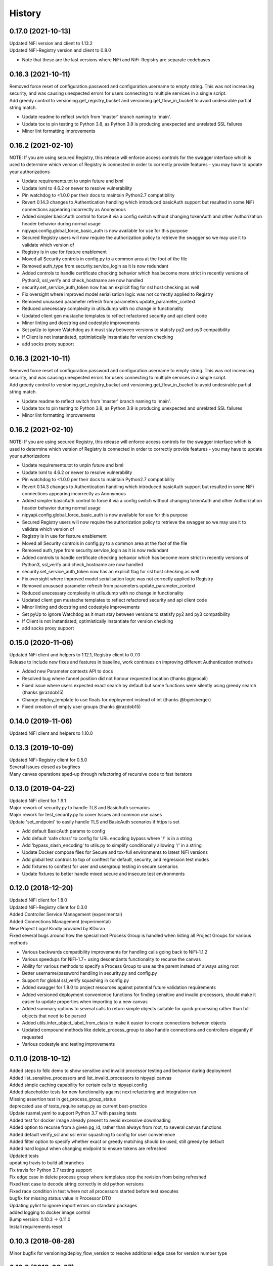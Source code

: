=======
History
=======

0.17.0 (2021-10-13)
-------------------

| Updated NiFi version and client to 1.13.2
| Updated NiFi-Registry version and client to 0.8.0

* Note that these are the last versions where NiFi and NiFi-Registry are separate codebases

0.16.3 (2021-10-11)
-------------------

| Removed force reset of configuration.password and configuration.username to empty string. This was not increasing security, and was causing unexpected errors for users connecting to multiple services in a single script.
| Add greedy control to versioning.get_registry_bucket and versioning.get_flow_in_bucket to avoid undesirable partial string match.
* Update readme to reflect switch from 'master' branch naming to 'main'.
* Update tox to pin testing to Python 3.8, as Python 3.9 is producing unexpected and unrelated SSL failures
* Minor lint formatting improvements

0.16.2 (2021-02-10)
-------------------

| NOTE: If you are using secured Registry, this release will enforce access controls for the swagger interface which is used to determine which version of Registry is connected in order to correctly provide features - you may have to update your authorizations

* Update requirements.txt to unpin future and lxml
* Update lxml to 4.6.2 or newer to resolve vulnerability
* Pin watchdog to <1.0.0 per their docs to maintain Python2.7 compatibility
* Revert 0.14.3 changes to Authentication handling which introduced basicAuth support but resulted in some NiFi connections appearing incorrectly as Anonymous
* Added simpler basicAuth control to force it via a config switch without changing tokenAuth and other Authorization header behavior during normal usage
* nipyapi.config.global_force_basic_auth is now available for use for this purpose
* Secured Registry users will now require the authorization policy to retrieve the swagger so we may use it to validate which version of
* Registry is in use for feature enablement
* Moved all Security controls in config.py to a common area at the foot of the file
* Removed auth_type from security.service_login as it is now redundant
* Added controls to handle certificate checking behavior which has become more strict in recently versions of Python3, ssl_verify and check_hostname are now handled
* security.set_service_auth_token now has an explicit flag for ssl host checking as well
* Fix oversight where improved model serialisation logic was not correctly applied to Registry
* Removed unusused parameter refresh from parameters.update_parameter_context
* Reduced unecessary complexity in utils.dump with no change in functionality
* Updated client gen mustache templates to reflect refactored security and api client code
* Minor linting and docstring and codestyle improvements
* Set pyUp to ignore Watchdog as it must stay between versions to statisfy py2 and py3 compatibility
* If Client is not instantiated, optimistically instantiate for version checking
* add socks proxy support

0.16.3 (2021-10-11)
-------------------

| Removed force reset of configuration.password and configuration.username to empty string. This was not increasing security, and was causing unexpected errors for users connecting to multiple services in a single script.
| Add greedy control to versioning.get_registry_bucket and versioning.get_flow_in_bucket to avoid undesirable partial string match.

* Update readme to reflect switch from 'master' branch naming to 'main'.
* Update tox to pin testing to Python 3.8, as Python 3.9 is producing unexpected and unrelated SSL failures
* Minor lint formatting improvements

0.16.2 (2021-02-10)
-------------------

| NOTE: If you are using secured Registry, this release will enforce access controls for the swagger interface which is used to determine which version of Registry is connected in order to correctly provide features - you may have to update your authorizations

* Update requirements.txt to unpin future and lxml
* Update lxml to 4.6.2 or newer to resolve vulnerability
* Pin watchdog to <1.0.0 per their docs to maintain Python2.7 compatibility
* Revert 0.14.3 changes to Authentication handling which introduced basicAuth support but resulted in some NiFi connections appearing incorrectly as Anonymous
* Added simpler basicAuth control to force it via a config switch without changing tokenAuth and other Authorization header behavior during normal usage
* nipyapi.config.global_force_basic_auth is now available for use for this purpose
* Secured Registry users will now require the authorization policy to retrieve the swagger so we may use it to validate which version of
* Registry is in use for feature enablement
* Moved all Security controls in config.py to a common area at the foot of the file
* Removed auth_type from security.service_login as it is now redundant
* Added controls to handle certificate checking behavior which has become more strict in recently versions of Python3, ssl_verify and check_hostname are now handled
* security.set_service_auth_token now has an explicit flag for ssl host checking as well
* Fix oversight where improved model serialisation logic was not correctly applied to Registry
* Removed unusused parameter refresh from parameters.update_parameter_context
* Reduced unecessary complexity in utils.dump with no change in functionality
* Updated client gen mustache templates to reflect refactored security and api client code
* Minor linting and docstring and codestyle improvements
* Set pyUp to ignore Watchdog as it must stay between versions to statisfy py2 and py3 compatibility
* If Client is not instantiated, optimistically instantiate for version checking
* add socks proxy support

0.15.0 (2020-11-06)
-------------------

| Updated NiFi client and helpers to 1.12.1, Registry client to 0.7.0
| Release to include new fixes and features in baseline, work continues on improving different Authentication methods


* Added new Parameter contexts API to docs
* Resolved bug where funnel position did not honour requested location (thanks @geocali)
* Fixed issue where users expected exact search by default but some functions were silently using greedy search (thanks @razdob15)
* Change deploy_template to use floats for deployment instead of int (thanks @bgeisberger)
* Fixed creation of empty user groups (thanks @razdob15)

0.14.0 (2019-11-06)
-------------------

| Updated NiFi client and helpers to 1.10.0


0.13.3 (2019-10-09)
-------------------

| Updated NiFi-Registry client for 0.5.0
| Several Issues closed as bugfixes
| Many canvas operations sped-up through refactoring of recursive code to fast iterators


0.13.0 (2019-04-22)
-------------------

| Updated NiFi client for 1.9.1
| Major rework of security.py to handle TLS and BasicAuth scenarios
| Major rework for test_security.py to cover Issues and common use cases
| Update 'set_endpoint' to easily handle TLS and BasicAuth scenarios if https is set

* Add default BasicAuth params to config
* Add default 'safe chars' to config for URL encoding bypass where '/' is in a string
* Add 'bypass_slash_encoding' to utils.py to simplify conditionally allowing '/' in a string
* Update Docker compose files for Secure and tox-full environments to latest NiFi versions
* Add global test controls to top of conftest for default, security, and regression test modes
* Add fixtures to conftest for user and usergroup testing in secure scenarios
* Update fixtures to better handle mixed secure and insecure test environments


0.12.0 (2018-12-20)
-------------------

| Updated NiFi client for 1.8.0
| Updated NiFi-Registry client for 0.3.0
| Added Controller Service Management (experimental)
| Added Connections Management (experimental)
| New Project Logo! Kindly provided by KDoran
| Fixed several bugs around how the special root Process Group is handled when listing all Project Groups for various methods

* Various backwards compatibility improvements for handling calls going back to NiFi-1.1.2
* Various speedups for NiFi-1.7+ using descendants functionality to recurse the canvas
* Ability for various methods to specify a Process Group to use as the parent instead of always using root
* Better username/password handling in security.py and config.py
* Support for global ssl_verify squashing in config.py
* Added swagger for 1.8.0 to project resources against potential future validation requirements
* Added versioned deployment convenience functions for finding sensitive and invalid processors, should make it easier to update properties when importing to a new canvas
* Added summary options to several calls to return simple objects suitable for quick processing rather than full objects that need to be parsed
* Added utils.infer_object_label_from_class to make it easier to create connections between objects
* Updated compound methods like delete_process_group to also handle connections and controllers elegantly if requested
* Various codestyle and testing improvements



0.11.0 (2018-10-12)
-------------------

| Added steps to fdlc demo to show sensitive and invalid processor testing and behavior during deployment
| Added list_sensitive_processors and list_invalid_processors to nipyapi.canvas
| Added simple caching capability for certain calls to nipyapi.config
| Added placeholder tests for new functionality against next refactoring and integration run
| Missing assertion test in get_process_group_status
| deprecated use of tests_require setup.py as current best-practice
| Update ruamel.yaml to support Python 3.7 with passing tests
| Added test for docker image already present to avoid excessive downloading
| Added option to recurse from a given pg_id, rather than always from root, to several canvas functions
| Added default verify_ssl and ssl error squashing to config for user convenience
| Added filter option to specify whether exact or greedy matching should be used, still greedy by default
| Added hard logout when changing endpoint to ensure tokens are refreshed
| Updated tests
| updating travis to build all branches
| Fix travis for Python 3.7 testing support
| Fix edge case in delete process group where templates stop the revision from being refreshed
| Fixed test case to decode string correctly in old python versions
| Fixed race condition in test where not all processors started before test executes
| bugfix for missing status value in Processor DTO
| Updating pylint to ignore import errors on standard packages
| added logging to docker image control
| Bump version: 0.10.3 → 0.11.0
| Install requirements reset

0.10.3 (2018-08-28)
-------------------

| Minor bugfix for versioning/deploy_flow_version to resolve additional edge case for version number type


0.10.2 (2018-08-27)
-------------------

| BugFix for Issue #66 in security/get_access_policy_for_resource where NiFi Api is not expecting a resource_id to be submitted

0.10.1 (2018-08-21)
-------------------

| Minor bugfix for versioning/deploy_flow_version where version number should be a str instead of int


0.10.0 (2018-08-03)
-------------------

| Updated NiFi client for 1.7.1 release
| Updated NiFi-Registry client for 0.2.0 release

**Key Changes**

* Reworked NiFi-Registry pytest setup to support multiple versions
* Changed schedule_processor to use component. rather than status. tests as they are more reliable
* Swtiched Docker configs to use explicit versions instead of latest for more consistent behavior across environents

**Version Changes**

* Deprecated testing against NiFi-1.5.0 due to host headers issue - recommend users to upgrade to at least NiFi-1.6.0
* Deprecated testing against NiFi-1.4.0 as superfluous
* Added testing for NiFi-1.7.1 and NiFi-Registry-0.2.0


0.9.1 (2018-05-18)
------------------

| Updated Demos for 0.9 release

**New Features**

* Added a new demo for Flow Development LifeCycle which illustrates the steps a user might automate to promote Versioned Flows between NiFi environments
* Check out nipyapi.demo.fdlc to see more details

0.9.0 (2018-05-16)
------------------

| Updated NiFi client to 1.6.0 release

**Potentially Breaking Changes**

*Users should check the updated documentation and ensure their tests pass as expected*

* Several NiFi client API calls were inconsistently CamelCase'd and have been renamed in the upstream NiFi release, I have honoured those changes in this release. If you use them please check your function names if you get an error

**New Features**

* Added functionality to Deploy a versioned flow to the canvas. This was an oversight from the 0.8.0 release. Function is creatively named ./versioning/deploy_flow_version

**Other Notes**

* Updated the Issue Template to also ask how urgent the problem is so we can priortise work
* Where possible we have switched to using the Apache maintained Docker containers rather than our own, there should be no impact to this unless you were relying on some edge part of our test compose files


0.8.0 (2018-03-06)
------------------

| Introducing Secured environment support, vastly expanded Versioning support including import/export.
| Fixed Templates, better documentation, more demos, and NiFi version backtesting.

**Potentially Breaking Changes**

*Users should check the updated documentation and ensure their tests pass as expected*

* Import/Export of Flow Versions was reworked significantly and renamed to correct bugs and remove coding complications and be generally more obvious in its behavior
* Template upload/download reworked significantly to remove direct reliance on requests and correct bugs in some environments
* Reworked many list/get functions to be more standardised as we stabilise the approaches to certain tasks. This should not change again in future
* Standardised bad user submission on AssertionError, bad API submission errors on ValueError, and general API errors on ApiException. This standard should flow forwards
* Switched ruamel.yaml from >15 to <15 as advised in the project documentation, as >15 is not considered production ready

**Known Issues**

* Python2 environments with older versions of openssl may run into errors like 'SSLV3_ALERT_HANDSHAKE_FAILURE' when working in secured environments. This is not a NiPyApi bug, it's a problem with py2/openssl which is fixed by either upgrading openssl or moving to Python3 like you know you should

**New Features**

* Added support for working with secured NiFi environments, contributed by KevDoran
    * Added demo compatibility between secured_connection and console to produce a rich secured and version-controlled demo environment
    * Added many secured environment convenience functions to security.py
    * Integrated tokenAuth support throughout the low-level clients
* Added simple Docker deployment support in utils module for test, demo, and development
* Standardised all documentation on more readable docstrings and rst templates across the entire codebase
* Significantly expanded versioning support, users should consult the refreshed documentation
* Added experimental support for cleaning queues, process_groups, and setting scheduling of various components
* Many calls now have an auto-refresh before action option to simplify applying changes
* Implemented short and long wait controls for relevant functions to allow more deterministic changes
* Implemented generic object-list-filtering-for-a-string-in-a-field for many response get/list types
* Standardised many responses to conform to a common response contract: None for none, object for single, and list-of-objects for many
* Implemented import/export to json/yaml in versioning
* Added regression/backtesting for many functions going back through major release versions to NiFi-1.1.2. More details will be obvious from reading tests/conftest.py
* Test suites now more reliably clean up after themselves when executed on long-running environments
* Apparently logging is popular, so standard Python logging is now included

**Other notes**

* Various low-level SDK bugfixes corrected in the swagger spec and updated in the provided client
* Enhanced Template and Flow Versioning to handle significantly more complex flows
* Significantly enhanced testing fixtures
* Refactored several common functions to utils.py, and moved several common configurations to config.py
* versioning.get_flow will now export the raw Registry object for convenience when serialising flows
* Significantly improved Py2/Py3 compatibility handling, and import management within the package
* Removed docs dependency on M2R by converting everything over to reStructuredText

0.7.0 (2018-01-30)
------------------

* Updated project to support NiFi-1.5.0 and NiFi-Registry-0.1.0
* Merged api clients into main codebase, deprecated external client requirement
* Created centralised project configuration and test configuration
* Updated automated test environment to consistent docker for local and Travis
* Removed procedurally generated boilerplate stub tests to improve readability
* Moved pytest fixtures into conftest and expanded dramatically
* Added limited support for processor and process group scheduling
* Added support for all common Nifi-Registry calls
* Added a demo package to provide an interactive test and demo console
* Significant readme, contribution, and other documentation refresh
* Expanded CRUD support for most processor, process group and related tasks


0.6.1 (2018-01-04)
------------------

* Added requested functions to find and list Processors on the canvas
* Fixed list all process groups to include the root special case properly


0.6.0 (2017-12-31)
------------------

* Refactored many functions to use native NiFi datatypes instead of generics
* Standardised several call names for consistency
* Updated examples
* Created additional tests and enhanced existing to capture several exceptions


0.5.1 (2017-12-07)
------------------

* Added template import/export with working xml parsing and tests
* Added a ton of testing and validation steps
* Cleared many todos out of code by either implementing or moving to todo doc


0.5.0 (2017-12-06)
------------------

* migrated swagger_client to separate repo to allow independent versions
* refactored wrapper Classes to simpler functions instead
* cleaned up documentation and project administrivia to support the split

0.4.0 (2017-10-29)
------------------

* Added wrapper functions for many common Template commands (templates.py)
* Added new functions for common Process Groups commands (canvas.py)
* Significant test framework enhancements for wrapper functions
* Many coding style cleanups in preparation for filling out test suite
* Added linting
* Cleaned up docs layout and placement within project
* Integrated with TravisCI
* Dropped Python2.6 testing (wasn't listed as supported anyway)
* Updated examples and Readme to be more informative

0.3.2 (2017-09-04)
------------------

* Fixed bug where tox failing locally due to coveralls expecting travis
* Fixed bug where TravisCI failing due to incorrectly set install requirements
* Fixed bug where swagger_client not importing as expected


0.3.1 (2017-09-04)
------------------

* Fixed imports and requirements for wheel install from PyPi

0.3.0 (2017-09-04)
------------------

* Created basic wrapper structure for future development
* Added simple usage functions to complete todo task
* Added devnotes, updated usage, and various sundry other documentation cleanups
* Split tests into subfolders for better management and clarity
* Added Coveralls and License Badge
* Removed broken venv that ended up in project directory, added similar to ignore file
* Changed default URL in the configuration to default docker url and port on localhost

0.2.1 (2017-08-26)
------------------

* Fixed up removal of leftover swagger client dependencies

0.2.0 (2017-08-25)
------------------

* Merge the nifi swagger client into this repo as a sub package
    * Restructured tests into package subfolders
    * Consolidate package configuration
    * Setup package import structure
    * Updated usage instructions
    * Integrate documentation

0.1.2 (2017-08-24)
------------------

* Created basic integration with nifi-python-swagger-client

0.1.1 (2017-08-24)
------------------

* Cleaned up base project and integrations ready for code migration

0.1.0 (2017-08-24)
------------------

* First release on PyPI.

